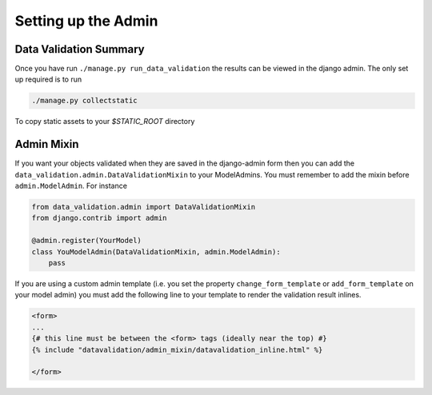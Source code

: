 .. _admin:

Setting up the Admin
====================

Data Validation Summary
-----------------------

Once you have run ``./manage.py run_data_validation`` the results can be viewed in the django admin. The only set up required is to run

.. code-block:: bash

    ./manage.py collectstatic

To copy static assets to your `$STATIC_ROOT` directory


Admin Mixin
-----------

If you want your objects validated when they are saved in the django-admin form then you can add the ``data_validation.admin.DataValidationMixin`` to your ModelAdmins. You must remember to add the mixin before ``admin.ModelAdmin``. For instance

.. code-block:: python

    from data_validation.admin import DataValidationMixin
    from django.contrib import admin

    @admin.register(YourModel)
    class YouModelAdmin(DataValidationMixin, admin.ModelAdmin):
        pass


If you are using a custom admin template (i.e. you set the property ``change_form_template`` or ``add_form_template`` on your model admin) you must add the following line to your template to render the validation result inlines.

.. code-block:: jinja

    <form>
    ...
    {# this line must be between the <form> tags (ideally near the top) #}
    {% include "datavalidation/admin_mixin/datavalidation_inline.html" %}

    </form>

